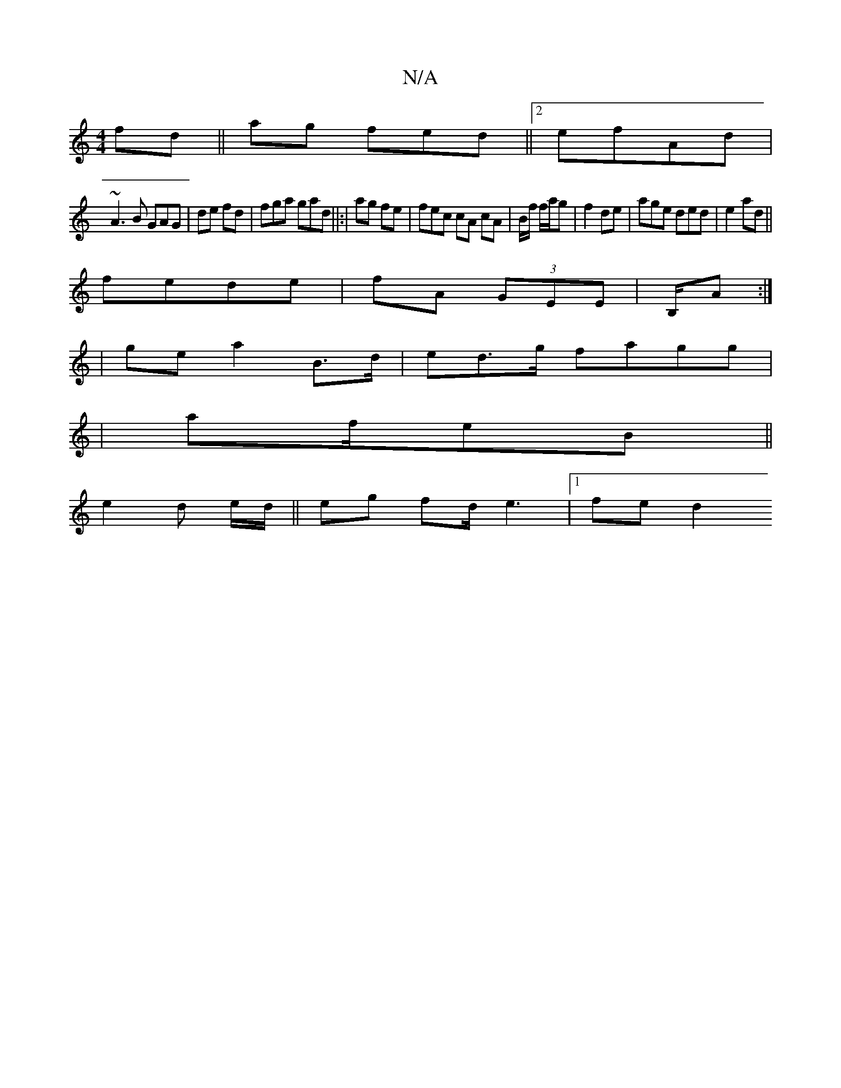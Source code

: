 X:1
T:N/A
M:4/4
R:N/A
K:Cmajor
fd ||ag fed||2 efAd |
K: (3gf |g>ea|
~A3B GAG|de fd|fga gad||:|ag fe|fec cA cA|B/f/ f/a/g | f2de|age ded | e2 ad||
fede|fA (3GEE | B,/A:|
| gea2 B>d | ed>g fagg|
|af/eB||
e2d e/d/ || erng fd<e2|1 fed2